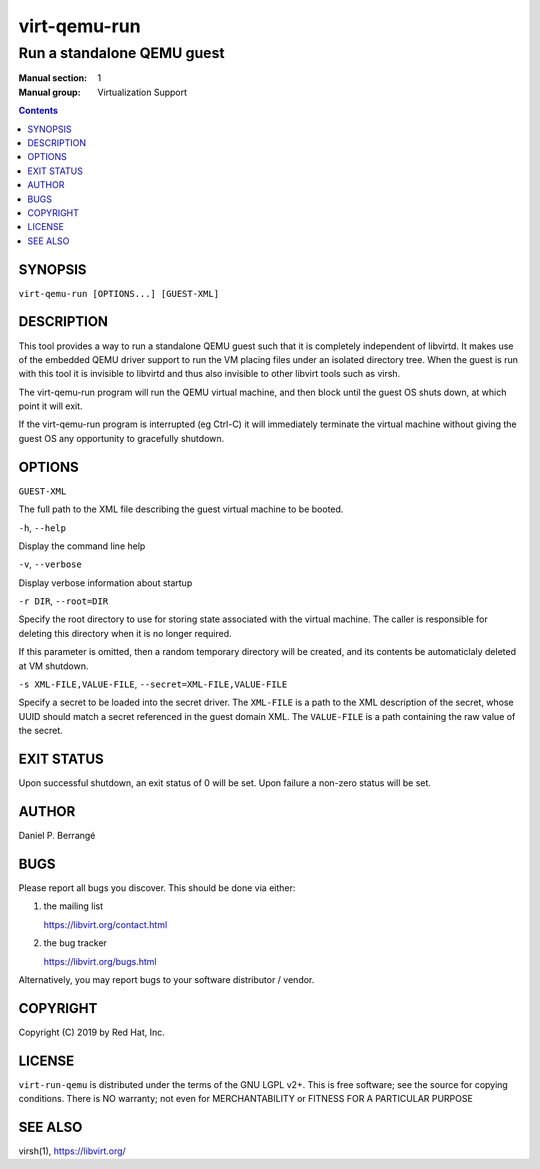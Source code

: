 =============
virt-qemu-run
=============

---------------------------
Run a standalone QEMU guest
---------------------------

:Manual section: 1
:Manual group: Virtualization Support

.. contents::

SYNOPSIS
========

``virt-qemu-run [OPTIONS...] [GUEST-XML]``

DESCRIPTION
===========

This tool provides a way to run a standalone QEMU guest such that it
is completely independent of libvirtd. It makes use of the embedded
QEMU driver support to run the VM placing files under an isolated
directory tree. When the guest is run with this tool it is invisible
to libvirtd and thus also invisible to other libvirt tools such as
virsh.

The virt-qemu-run program will run the QEMU virtual machine, and then
block until the guest OS shuts down, at which point it will exit.

If the virt-qemu-run program is interrupted (eg Ctrl-C) it will
immediately terminate the virtual machine without giving the guest
OS any opportunity to gracefully shutdown.

OPTIONS
=======

``GUEST-XML``

The full path to the XML file describing the guest virtual machine
to be booted.

``-h``, ``--help``

Display the command line help

``-v``, ``--verbose``

Display verbose information about startup

``-r DIR``, ``--root=DIR``

Specify the root directory to use for storing state associated with
the virtual machine. The caller is responsible for deleting this
directory when it is no longer required.

If this parameter is omitted, then a random temporary directory
will be created, and its contents be automaticlaly deleted at
VM shutdown.

``-s XML-FILE,VALUE-FILE``, ``--secret=XML-FILE,VALUE-FILE``

Specify a secret to be loaded into the secret driver. The ``XML-FILE``
is a path to the XML description of the secret, whose UUID should
match a secret referenced in the guest domain XML. The ``VALUE-FILE``
is a path containing the raw value of the secret.

EXIT STATUS
===========

Upon successful shutdown, an exit status of 0 will be set. Upon
failure a non-zero status will be set.

AUTHOR
======

Daniel P. Berrangé


BUGS
====

Please report all bugs you discover.  This should be done via either:

#. the mailing list

   `https://libvirt.org/contact.html <https://libvirt.org/contact.html>`_

#. the bug tracker

   `https://libvirt.org/bugs.html <https://libvirt.org/bugs.html>`_

Alternatively, you may report bugs to your software distributor / vendor.


COPYRIGHT
=========

Copyright (C) 2019 by Red Hat, Inc.


LICENSE
=======

``virt-run-qemu`` is distributed under the terms of the GNU LGPL v2+.
This is free software; see the source for copying conditions. There
is NO warranty; not even for MERCHANTABILITY or FITNESS FOR A PARTICULAR
PURPOSE

SEE ALSO
========

virsh(1), `https://libvirt.org/ <https://libvirt.org/>`_
